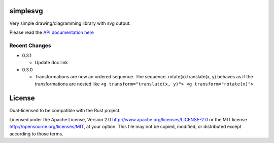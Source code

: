 simplesvg
=========

Very simple drawing/diagramming library with svg output.

Please read the `API documentation here`__

__ https://docs.rs/simplesvg/

|build_status|_ |crates|_

.. |build_status| image:: https://travis-ci.org/bluss/simplesvg.svg?branch=master
.. _build_status: https://travis-ci.org/bluss/simplesvg

.. |crates| image:: http://meritbadge.herokuapp.com/simplesvg
.. _crates: https://crates.io/crates/simplesvg


Recent Changes
--------------

- 0.3.1

  - Update doc link

- 0.3.0

  - Transformations are now an ordered sequence.
    The sequence .rotate(x).translate(x, y) behaves as if the transformations
    are nested like ``<g transform="translate(x, y)"> <g transform="rotate(x)">``.

License
=======

Dual-licensed to be compatible with the Rust project.

Licensed under the Apache License, Version 2.0
http://www.apache.org/licenses/LICENSE-2.0 or the MIT license
http://opensource.org/licenses/MIT, at your
option. This file may not be copied, modified, or distributed
except according to those terms.


